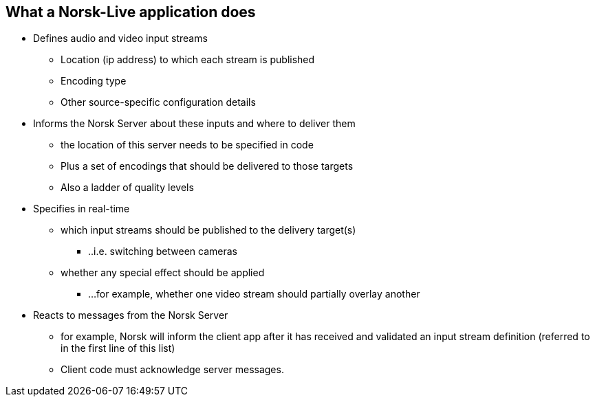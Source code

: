== What a Norsk-Live application does


* [.big .aqua]#Defines audio and video input streams#
** Location (ip address) to which each stream is published
** Encoding type
** Other source-specific configuration details
* [.big .aqua]#Informs the Norsk Server about these inputs and where to deliver them#
** the location of this server needs to be specified in code
** Plus a set of encodings that should be delivered to those targets
** Also a ladder of quality levels
* [.big .aqua]#Specifies in real-time#
** which input streams should be published to the delivery target(s)
*** ..i.e. switching between cameras
** whether any special effect should be applied
*** ...for example, whether one video stream should partially overlay another
* [.big .aqua]#Reacts to messages from the Norsk Server#
** for example, Norsk will inform the client app after it has received and validated an input stream definition (referred to in the first line of this list)
** Client code must acknowledge server messages.


